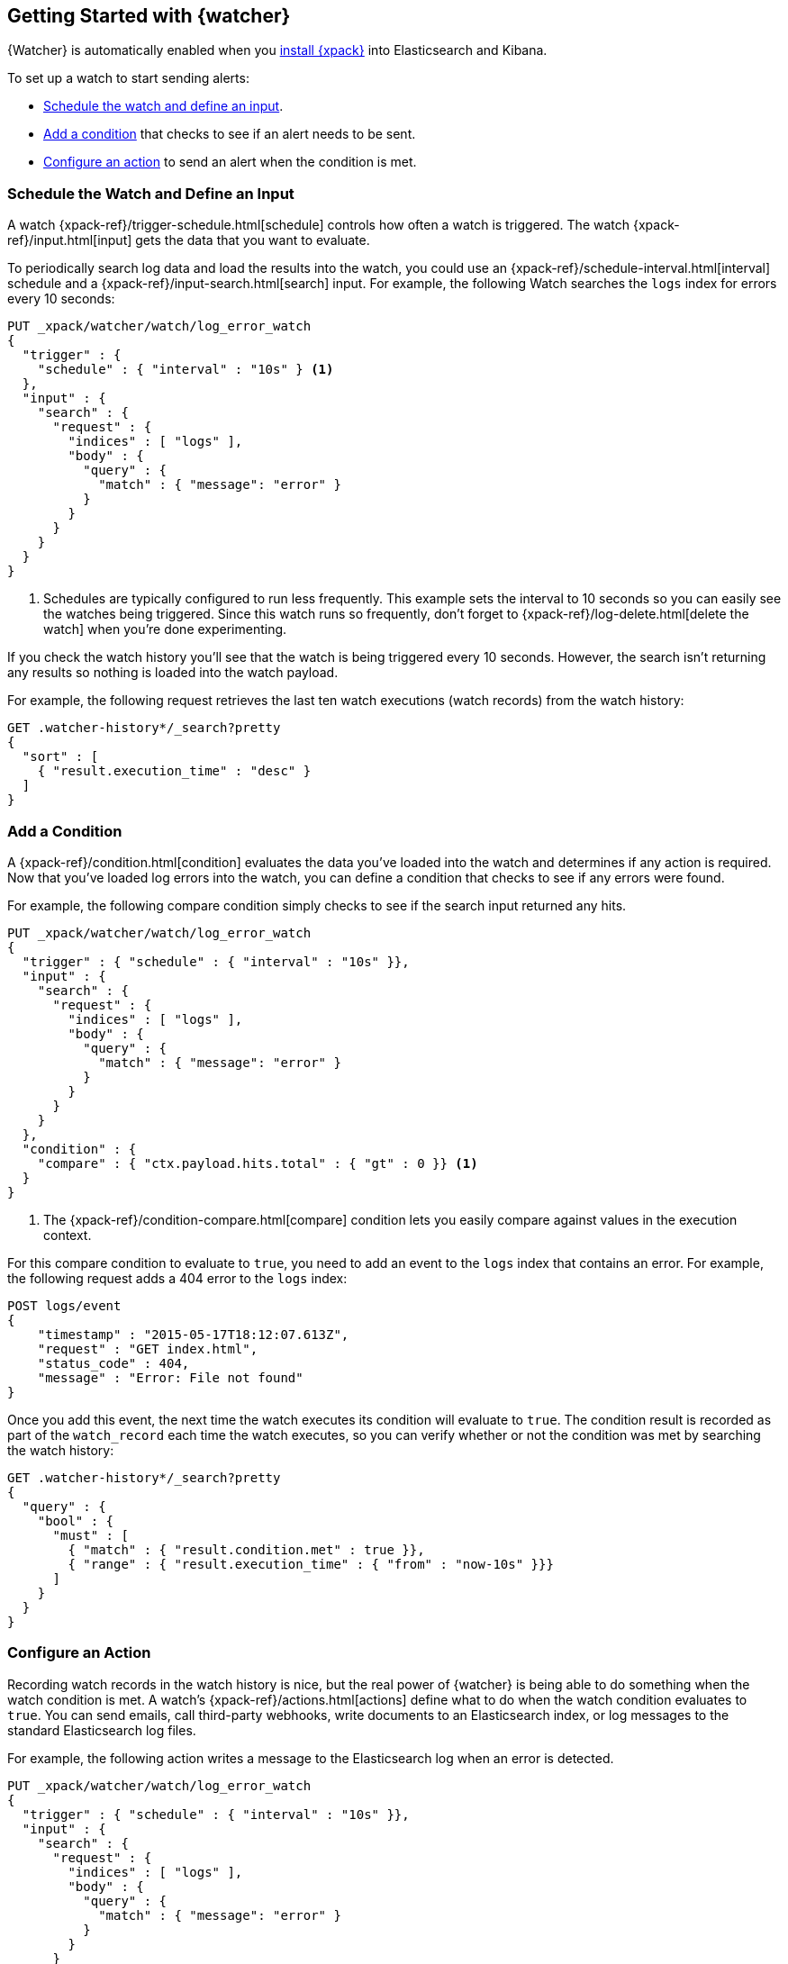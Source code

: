 [[watcher-getting-started]]
== Getting Started with {watcher}

{Watcher} is automatically enabled when you <<installing-xpack, install
{xpack}>> into Elasticsearch and Kibana.

[[watch-log-data]]
To set up a watch to start sending alerts:

* <<log-add-input, Schedule the watch and define an input>>.
* <<log-add-condition, Add a condition>> that checks to see if an alert
needs to be sent.
* <<log-take-action, Configure an action>> to send an alert when the
condition is met.

[float]
[[log-add-input]]
=== Schedule the Watch and Define an Input

A watch {xpack-ref}/trigger-schedule.html[schedule] controls how often a watch is triggered.
The watch {xpack-ref}/input.html[input] gets the data that you want to evaluate.

To periodically search log data and load the results into the
watch, you could use an {xpack-ref}/schedule-interval.html[interval] schedule and a
{xpack-ref}/input-search.html[search] input. For example, the following Watch searches
the `logs` index for errors every 10 seconds:

[source,js]
------------------------------------------------------------
PUT _xpack/watcher/watch/log_error_watch
{
  "trigger" : {
    "schedule" : { "interval" : "10s" } <1>
  },
  "input" : {
    "search" : {
      "request" : {
        "indices" : [ "logs" ],
        "body" : {
          "query" : {
            "match" : { "message": "error" }
          }
        }
      }
    }
  }
}
------------------------------------------------------------
// CONSOLE
<1> Schedules are typically configured to run less frequently. This example sets
    the interval to 10 seconds so you can easily see the watches being triggered.
    Since this watch runs so frequently, don't forget to {xpack-ref}/log-delete.html[delete the watch]
    when you're done experimenting.

If you check the watch history you'll see that the watch is being triggered every
10 seconds. However, the search isn't returning any results so nothing is loaded
into the watch payload.

For example, the following request retrieves the last ten watch executions (watch
records) from the watch history:

[source,js]
------------------------------------------------------------
GET .watcher-history*/_search?pretty
{
  "sort" : [
    { "result.execution_time" : "desc" }
  ]
}
------------------------------------------------------------
// CONSOLE
// TEST[continued]

[float]
[[log-add-condition]]
=== Add a Condition

A {xpack-ref}/condition.html[condition] evaluates the data you've loaded into the watch and
determines if any action is required. Now that you've loaded log errors into
the watch, you can define a condition that checks to see if any errors were
found.

For example, the following compare condition simply checks to see if the
search input returned any hits.

[source,js]
--------------------------------------------------
PUT _xpack/watcher/watch/log_error_watch
{
  "trigger" : { "schedule" : { "interval" : "10s" }},
  "input" : {
    "search" : {
      "request" : {
        "indices" : [ "logs" ],
        "body" : {
          "query" : {
            "match" : { "message": "error" }
          }
        }
      }
    }
  },
  "condition" : {
    "compare" : { "ctx.payload.hits.total" : { "gt" : 0 }} <1>
  }
}
--------------------------------------------------
// CONSOLE
<1> The {xpack-ref}/condition-compare.html[compare] condition lets you easily compare against
    values in the execution context.

For this compare condition to evaluate to `true`, you need to add an event
to the `logs` index that contains an error. For example, the following request
adds a 404 error to the `logs` index:

[source,js]
--------------------------------------------------
POST logs/event
{
    "timestamp" : "2015-05-17T18:12:07.613Z",
    "request" : "GET index.html",
    "status_code" : 404,
    "message" : "Error: File not found"
}
--------------------------------------------------
// CONSOLE
// TEST[continued]

Once you add this event, the next time the watch executes its condition will
evaluate to `true`. The condition result is recorded as part of the
`watch_record` each time the watch executes, so you can verify whether or
not the condition was met by searching the watch history:

[source,js]
--------------------------------------------------
GET .watcher-history*/_search?pretty
{
  "query" : {
    "bool" : {
      "must" : [
        { "match" : { "result.condition.met" : true }},
        { "range" : { "result.execution_time" : { "from" : "now-10s" }}}
      ]
    }
  }
}
--------------------------------------------------
// CONSOLE
// TEST[continued]

[float]
[[log-take-action]]
=== Configure an Action

Recording watch records in the watch history is nice, but the real power of
{watcher} is being able to do something when the watch condition is met. A
watch's {xpack-ref}/actions.html[actions]  define what to do when the watch condition
evaluates to `true`. You can send emails, call third-party webhooks, write
documents to an Elasticsearch index, or log messages to the standard
Elasticsearch log files.

For example, the following action writes a message to the Elasticsearch
log when an error is detected.

[source,js]
--------------------------------------------------
PUT _xpack/watcher/watch/log_error_watch
{
  "trigger" : { "schedule" : { "interval" : "10s" }},
  "input" : {
    "search" : {
      "request" : {
        "indices" : [ "logs" ],
        "body" : {
          "query" : {
            "match" : { "message": "error" }
          }
        }
      }
    }
  },
  "condition" : {
    "compare" : { "ctx.payload.hits.total" : { "gt" : 0 }}
  },
  "actions" : {
    "log_error" : {
      "logging" : {
        "text" : "Found {{ctx.payload.hits.total}} errors in the logs"
      }
    }
  }
}
--------------------------------------------------
// CONSOLE

[float]
[[log-delete]]
=== Delete the Watch

Since the `log_error_watch` is configured to run every 10 seconds, make sure you
delete it when you're done experimenting. Otherwise, the noise from this sample
watch will make it hard to see what else is going on in your watch history and
log file.

To remove the watch, use the {ref}/watcher-api-delete-watch.html[DELETE watch API]:

[source,js]
--------------------------------------------------
DELETE _xpack/watcher/watch/log_error_watch
--------------------------------------------------
// CONSOLE
// TEST[continued]

[float]
[[required-security-privileges]]
=== Required Security Privileges
To enable users to create and manipulate watches, assign them the `watcher_admin`
security role. Watcher admins can also view watches, watch history, and triggered
watches.

To allow users to view watches and the watch history, assign them the `watcher_user`
security role. Watcher users cannot create or manipulate watches; they are only
allowed to execute read-only watch operations.

[float]
[[next-steps]]
=== Where to Go Next

* See {xpack-ref}/how-watcher-works.html[How {watcher} Works] for more information about the
anatomy of a watch and the watch lifecycle.
* See {xpack-ref}/example-watches.html[Example Watches] for more examples of setting up
a watch.
* See the https://github.com/elastic/examples/tree/master/Alerting[Example
Watches] in the Elastic Examples repo for additional sample watches you can use
as a starting point for building custom watches.
